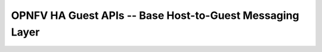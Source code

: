 .. This work is licensed under a Creative Commons Attribution 4.0 International License.
.. http://creativecommons.org/licenses/by/4.0
.. (c) <optionally add copywriters name>
=========================================================
OPNFV HA Guest APIs -- Base Host-to-Guest Messaging Layer
=========================================================